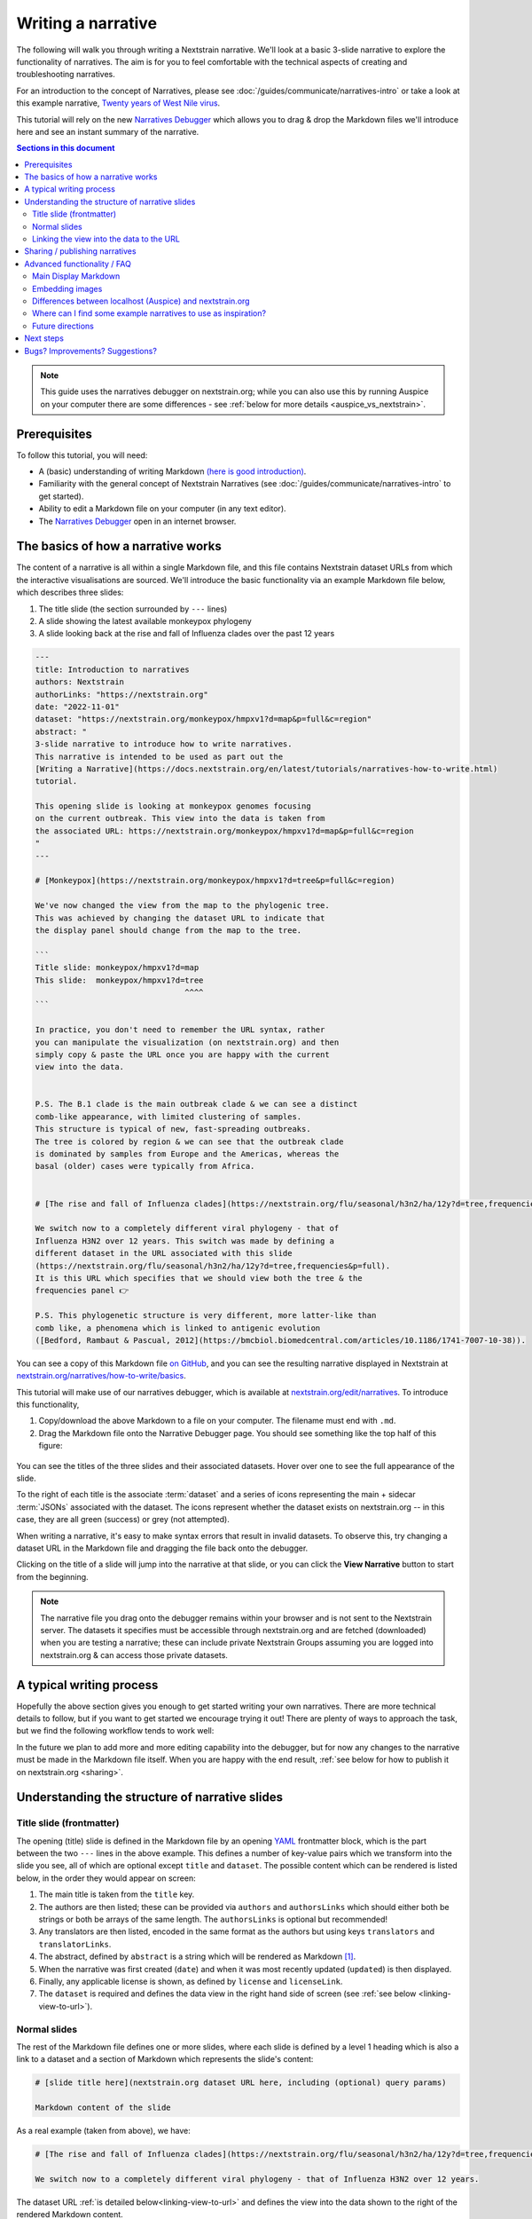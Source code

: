 ===================
Writing a narrative
===================

The following will walk you through writing a Nextstrain narrative.
We'll look at a basic 3-slide narrative to explore the functionality of narratives.
The aim is for you to feel comfortable with the technical aspects of creating
and troubleshooting narratives.


For an introduction to the concept of Narratives, please see :doc:`/guides/communicate/narratives-intro` or take a look at this example narrative,  `Twenty years of West Nile virus <https://nextstrain.org/narratives/twenty-years-of-WNV>`__.

This tutorial will rely on the new `Narratives Debugger <https://nextstrain.org/edit/narratives>`__ which allows you to drag & drop the Markdown files we'll introduce here and see an instant summary of the narrative.

.. contents:: Sections in this document
  :local:
  :depth: 2

.. note::

  This guide uses the narratives debugger on nextstrain.org; while you can also use this by running Auspice on your computer there are some differences - see :ref:`below for more details <auspice_vs_nextstrain>`.


Prerequisites
=============

To follow this tutorial, you will need:

* A (basic) understanding of writing Markdown `(here is good introduction) <https://learnxinyminutes.com/docs/markdown/>`__.
* Familiarity with the general concept of Nextstrain Narratives (see :doc:`/guides/communicate/narratives-intro` to get started).
* Ability to edit a Markdown file on your computer (in any text editor).
* The `Narratives Debugger <https://nextstrain.org/edit/narratives>`__ open in an internet browser.

The basics of how a narrative works
===================================

The content of a narrative is all within a single Markdown file, and this file contains Nextstrain dataset URLs from which the interactive visualisations are sourced.
We'll introduce the basic functionality via an example Markdown file below, which describes three slides:

1. The title slide (the section surrounded by ``---`` lines)
2. A slide showing the latest available monkeypox phylogeny
3. A slide looking back at the rise and fall of Influenza clades over the past 12 years

.. _example:

.. code-block:: markdown

  ---
  title: Introduction to narratives
  authors: Nextstrain
  authorLinks: "https://nextstrain.org"
  date: "2022-11-01"
  dataset: "https://nextstrain.org/monkeypox/hmpxv1?d=map&p=full&c=region"
  abstract: "
  3-slide narrative to introduce how to write narratives.
  This narrative is intended to be used as part out the
  [Writing a Narrative](https://docs.nextstrain.org/en/latest/tutorials/narratives-how-to-write.html)
  tutorial. 

  This opening slide is looking at monkeypox genomes focusing
  on the current outbreak. This view into the data is taken from
  the associated URL: https://nextstrain.org/monkeypox/hmpxv1?d=map&p=full&c=region
  "
  ---
  
  # [Monkeypox](https://nextstrain.org/monkeypox/hmpxv1?d=tree&p=full&c=region)

  We've now changed the view from the map to the phylogenic tree.
  This was achieved by changing the dataset URL to indicate that
  the display panel should change from the map to the tree.

  ```
  Title slide: monkeypox/hmpxv1?d=map
  This slide:  monkeypox/hmpxv1?d=tree
                                  ^^^^
  ```

  In practice, you don't need to remember the URL syntax, rather
  you can manipulate the visualization (on nextstrain.org) and then
  simply copy & paste the URL once you are happy with the current
  view into the data.


  P.S. The B.1 clade is the main outbreak clade & we can see a distinct
  comb-like appearance, with limited clustering of samples.
  This structure is typical of new, fast-spreading outbreaks.
  The tree is colored by region & we can see that the outbreak clade
  is dominated by samples from Europe and the Americas, whereas the
  basal (older) cases were typically from Africa.


  # [The rise and fall of Influenza clades](https://nextstrain.org/flu/seasonal/h3n2/ha/12y?d=tree,frequencies&p=full)

  We switch now to a completely different viral phylogeny - that of
  Influenza H3N2 over 12 years. This switch was made by defining a
  different dataset in the URL associated with this slide
  (https://nextstrain.org/flu/seasonal/h3n2/ha/12y?d=tree,frequencies&p=full).
  It is this URL which specifies that we should view both the tree & the
  frequencies panel 👉

  P.S. This phylogenetic structure is very different, more latter-like than
  comb like, a phenomena which is linked to antigenic evolution
  ([Bedford, Rambaut & Pascual, 2012](https://bmcbiol.biomedcentral.com/articles/10.1186/1741-7007-10-38)).


You can see a copy of this Markdown file `on GitHub <https://github.com/nextstrain/narratives/blob/master/how-to-write_basics.md>`__, and you can see the resulting narrative displayed in Nextstrain at `nextstrain.org/narratives/how-to-write/basics <https://nextstrain.org/narratives/how-to-write/basics>`__.


This tutorial will make use of our narratives debugger, which is available at `nextstrain.org/edit/narratives <https://nextstrain.org/edit/narratives>`__.
To introduce this functionality,

1. Copy/download the above Markdown to a file on your computer. The filename must end with ``.md``.
2. Drag the Markdown file onto the Narrative Debugger page. You should see something like the top half of this figure:


  .. image :: ../images/narratives_debugger_screenshot.jpg
     :alt: Screenshot of the example narrative loaded in the narratives debugger and a preview of the opening slide


You can see the titles of the three slides and their associated datasets. Hover over one to see the full appearance of the slide.

To the right of each title is the associate :term:`dataset` and a series of icons representing the main + sidecar :term:`JSONs` associated with the dataset.
The icons represent whether the dataset exists on nextstrain.org -- in this case, they are all green (success) or grey (not attempted).

When writing a narrative, it's easy to make syntax errors that result in invalid datasets. To observe this, try changing a dataset URL in the Markdown file and dragging the file back onto the debugger.

Clicking on the title of a slide will jump into the narrative at that slide, or you can click the **View Narrative** button to start from the beginning.


.. note::

  The narrative file you drag onto the debugger remains within your browser and is not sent to the Nextstrain server.
  The datasets it specifies must be accessible through nextstrain.org and are fetched (downloaded) when you are testing a narrative; these can include private Nextstrain Groups assuming you are logged into nextstrain.org & can access those private datasets.



A typical writing process
=========================

Hopefully the above section gives you enough to get started writing your own narratives.
There are more technical details to follow, but if you want to get started we encourage trying it out!
There are plenty of ways to approach the task, but we find the following workflow tends to work well:


.. graphviz::
    :align: center

    strict digraph {
        node [
            fontname="Lato, 'Helvetica Neue', sans-serif"
        ]
        edge [
            fontname="Lato, 'Helvetica Neue', sans-serif"
        ]
        rankdir="LR";
        auspice [shape="tab" style="filled" fillcolor="#c7e9b4" label="nextstrain.org/...\nto choose desired \nview of data"]
        md [shape="note" style="filled" fillcolor="#41b6c4" label="Narrative file\nwe are writing\n(Markdown)"]
        debugger [shape="tab" style="filled" fontcolor="white" fillcolor="#225ea8" label="Narratives debugger\nto test narrative\nas we go"]
        
        auspice -> md [label="copy\nURL" fontcolor="#7fcdbb" fillcolor="#7fcdbb" color="#7fcdbb"]
        md -> auspice [label="repeat" fontcolor="#7fcdbb" fillcolor="#7fcdbb" color="#7fcdbb" splines=curved]
        md -> debugger [label="drag &\ndrop" fontcolor="#1d91c0" fillcolor="#1d91c0" color="#1d91c0"]
        debugger -> md [label="repeat" fontcolor="#1d91c0" fillcolor="#1d91c0" color="#1d91c0" splines=curved]
    }

In the future we plan to add more and more editing capability into the debugger, but for now any changes to the narrative must be made in the Markdown file itself.
When you are happy with the end result, :ref:`see below for how to publish it on nextstrain.org <sharing>`.



Understanding the structure of narrative slides
===================================================


Title slide (frontmatter)
-------------------------

The opening (title) slide is defined in the Markdown file by an opening `YAML <https://learnxinyminutes.com/docs/yaml/>`__ frontmatter block, which is the part between the two ``---`` lines in the above example.
This defines a number of key-value pairs which we transform into the slide you see, all of which are optional except ``title`` and ``dataset``.
The possible content which can be rendered is listed below, in the order they would appear on screen:

#. The main title is taken from the ``title`` key.
#. The authors are then listed; these can be provided via ``authors`` and ``authorsLinks`` which should either both be strings or both be arrays of the same length. The ``authorsLinks`` is optional but recommended!
#. Any translators are then listed, encoded in the same format as the authors but using keys ``translators`` and ``translatorLinks``.
#. The abstract, defined by ``abstract`` is a string which will be rendered as Markdown [#f1]_.
#. When the narrative was first created (``date``) and when it was most recently updated (``updated``) is then displayed.
#. Finally, any applicable license is shown, as defined by ``license`` and ``licenseLink``.
#. The ``dataset`` is required and defines the data view in the right hand side of screen (see :ref:`see below <linking-view-to-url>`).


Normal slides
-------------

The rest of the Markdown file defines one or more slides, where each slide is defined by a level 1 heading which is also a link to a dataset and a section of Markdown which represents the slide's content:


.. code-block:: markdown

  # [slide title here](nextstrain.org dataset URL here, including (optional) query params)

  Markdown content of the slide

As a real example (taken from above), we have:

.. code-block:: markdown

  # [The rise and fall of Influenza clades](https://nextstrain.org/flu/seasonal/h3n2/ha/12y?d=tree,frequencies&p=full)

  We switch now to a completely different viral phylogeny - that of Influenza H3N2 over 12 years.


The dataset URL :ref:`is detailed below<linking-view-to-url>` and defines the view into the data shown to the right of the rendered Markdown content.

.. _linking-view-to-url:

Linking the view into the data to the URL
-----------------------------------------

At the heart of narratives is the ability for Nextstrain dataset URLs to encode the view settings, such as the coloring used, via the `URL query <https://en.wikipedia.org/wiki/Query_string>`__.  
You can see this in action by changing the view settings of a dataset on nextstrain.org and observing the URL query changing.
The available query parameters are detailed in Auspice's :doc:`auspice:advanced-functionality/view-settings` docs, however in most cases it's easier to manipulate the visualisation in-browser and then copy the resulting URL into your narrative.

Using our example narrative introduced :ref:`above<example>` we can see that the three slides use the following dataset URLs:

#. https://nextstrain.org/monkeypox/hmpxv1?d=map&p=full&c=region
#. https://nextstrain.org/monkeypox/hmpxv1?d=tree&p=full&c=region
#. https://nextstrain.org/flu/seasonal/h3n2/ha/12y?d=tree,frequencies&p=full

The only difference between 1 & 2 is the change from ``d=map`` to ``d=tree`` and so when we change between these slides in the narrative we simply change the map for the tree panel (or vice versa). Slide 3 uses a different dataset, and specifies both the tree and frequency panels.




.. _sharing:

Sharing / publishing narratives
===============================

There are a number of ways you can share the narrative further, including public and private options.
Please see :doc:`/guides/share/index` for more details.

For a temporary, ad-hoc solution while writing narratives, you could share the Markdown file and then drag it onto the debugger each time!


Advanced functionality / FAQ
============================


Main Display Markdown
---------------------

It's possible to replace the right-hand side view into the data with a full page Markdown rendering, which is useful for adding a large image in a narrative etc. This is done via a specific code fence within the Markdown content of a slide:

.. code-block:: markdown

  # [slide title](dataset URL)

  Slide content rendered in the left-hand sidebar (as normal)

  ```auspiceMainDisplayMarkdown

  Markdown content rendered in the right-hand pane of the display, where the dataset would normally be.

  _Note that the dataset URL is still required, although unused._

  ```

Embedding images
----------------

Publicaly accessible images can be embedded using normal Markdown syntax, for example using `this SEM photo of Yersinia Pestis <https://commons.wikimedia.org/wiki/File:Yersinia_pestis.jpg>`__:

.. code-block:: markdown

  ### Here's a SEM photo of Y. pestis

  ![Y pestis SEM](https://upload.wikimedia.org/wikipedia/commons/thumb/d/d0/Yersinia_pestis.jpg/800px-Yersinia_pestis.jpg)


If the image is not publicly accessible via a URL, you can also embed it in the Markdown file itself using base64 encoding [#f2]_ (see `here <https://www.base64-image.de/>`__ for a drag-and-drop utility to convert images to base64):

.. code-block:: markdown

  ![alt text](data:image/png;base64,<image-in-base64-encoding>)

.. _auspice_vs_nextstrain:

Differences between localhost (Auspice) and nextstrain.org
----------------------------------------------------------

It's possible to run a local instance of Auspice (the phylogenetic visualisation app used in nextstrain.org) and view narratives locally, however there are some differences between this and nextstrain.org which are really easy to get tripped up on!
Specifically the hostname is *not* used -- only the pathname is used, and the way the dataset pathname is interpreted is different: Auspice can only access datasets on your computer (in the directory you supply via ``--datasetDir``) whereas nextstrain.org accesses data from :doc:`a range of places </guides/share/index>`.

The following example of a narrative slide may make this difference clearer:

.. code-block:: markdown

  # [Which dataset is this?](https://nextstrain.org/community/inrb-drc/ebola-nord-kivu)

  The dataset displayed here differs if you run it on localhost (auspice)
  or through nextstrain.org.

  When viewed on nextstrain.org this dataset is sourced from
  [this GitHub repository](https://github.com/inrb-drc/ebola-nord-kivu)
  as it is using our
  [community sharing functionality](https://docs.nextstrain.org/en/latest/guides/share/community-builds.html).

  To work when running on auspice locally, we would need to have a dataset
  with the following filename: `community_inrb-drc_ebola-nord-kivu.json`.



This complexity encouraged us to build the interactive debugger we have used in this tutorial and we encourage to use that approach rather than developing your narratives using Auspice locally & then trying to share them through nextstrain.org!


Where can I find some example narratives to use as inspiration?
---------------------------------------------------------------

All of the narratives written by the core Nextstrain team are available in `this GitHub repo <https://github.com/nextstrain/narratives>`__.

Future directions
-----------------

The app used to test narratives is in its infancy.
We hope to incrementally add features such as Markdown editing, changing the dataset view settings, and the ability to publish the narrative to :doc:`Nextstrain Groups </learn/groups/index>`.
The eventual aim is to be able to write & publish an entire narrative from within the app, without needing to know any specifics of the Markdown language behind it.

Next steps
==========

Create your own narrative with:

* One or more datasets that you wish to visualise. These should be accessible via `nextstrain.org <https://nextstrain.org>`__. See :doc:`/guides/share/index` for more information.
* An idea of what you wish to write for each slide (you can always start with a single slide and add more as you go).

Bugs? Improvements? Suggestions?
================================

The debugger (as of November 2022) is in a beta-release phase. Please get in touch if you have suggestions or find bugs!
You can submit an `issue on GitHub <https://github.com/nextstrain/nextstrain.org/>`__ or make a post on our `discussion forum <https://discussion.nextstrain.org/>`__.




--------------

.. rubric:: Footnotes

.. [#f1] The provided string is actually rendered as ``### <abstract>``, so the first line will appear as a h3 heading!
  Multiple line strings are possible in YAML and we suggest using these.

.. [#f2] This isn't great from a file-size point of view, and the Markdown file isn't nice to look at itself, but it gets around the problem of where to store images by embedding them in the file itself.
